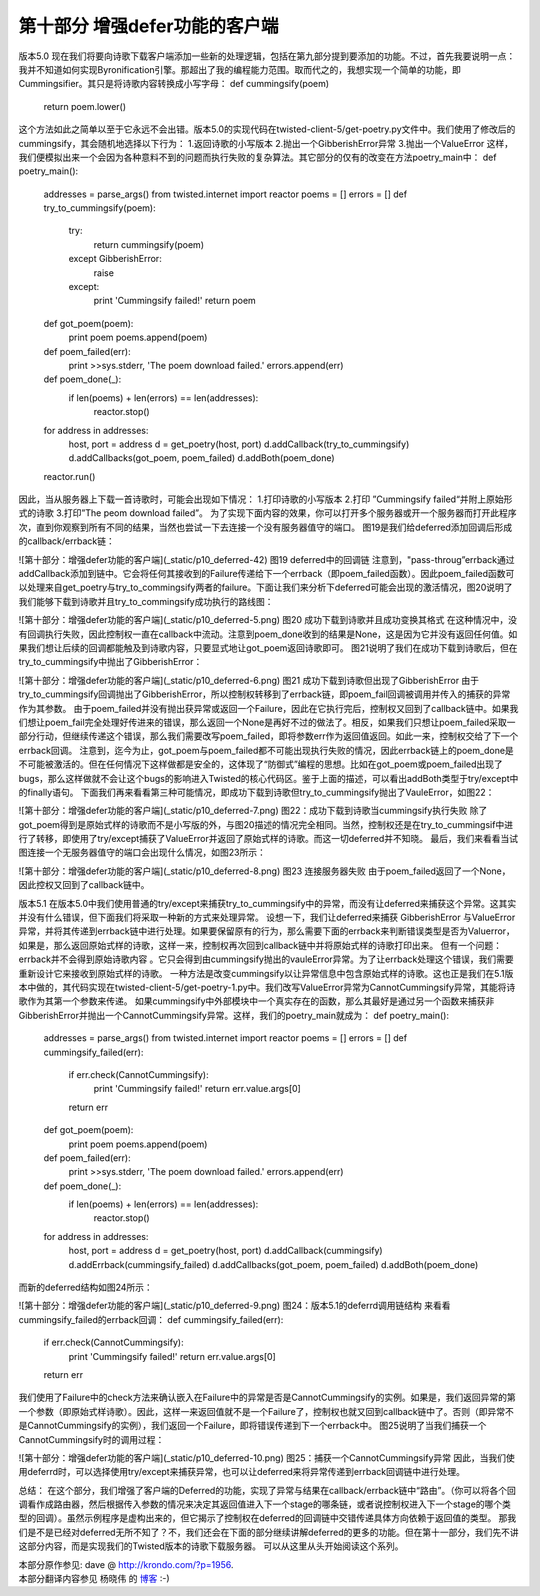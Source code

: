 ================================
第十部分 增强defer功能的客户端
================================


版本5.0
现在我们将要向诗歌下载客户端添加一些新的处理逻辑，包括在第九部分提到要添加的功能。不过，首先我要说明一点：我并不知道如何实现Byronification引擎。那超出了我的编程能力范围。取而代之的，我想实现一个简单的功能，即Cummingsifier。其只是将诗歌内容转换成小写字母：
def cummingsify(poem)
    return poem.lower()
这个方法如此之简单以至于它永远不会出错。版本5.0的实现代码在twisted-client-5/get-poetry.py文件中。我们使用了修改后的 cummingsify，其会随机地选择以下行为：
1.返回诗歌的小写版本
2.抛出一个GibberishError异常
3.抛出一个ValueError
这样，我们便模拟出来一个会因为各种意料不到的问题而执行失败的复杂算法。其它部分的仅有的改变在方法poetry_main中：
def poetry_main():
    addresses = parse_args()
    from twisted.internet import reactor
    poems = []
    errors = []
    def try_to_cummingsify(poem):
        try:
            return cummingsify(poem)
        except GibberishError:
            raise
        except:
            print 'Cummingsify failed!'
            return poem
    def got_poem(poem):
        print poem
        poems.append(poem)
    def poem_failed(err):
        print >>sys.stderr, 'The poem download failed.'
        errors.append(err)
    def poem_done(_):
        if len(poems) + len(errors) == len(addresses):
            reactor.stop()
    for address in addresses:
        host, port = address
        d = get_poetry(host, port)
        d.addCallback(try_to_cummingsify)
        d.addCallbacks(got_poem, poem_failed)
        d.addBoth(poem_done)
    reactor.run()
因此，当从服务器上下载一首诗歌时，可能会出现如下情况：
1.打印诗歌的小写版本
2.打印 ”Cummingsify failed“并附上原始形式的诗歌
3.打印”The peom download failed”。
为了实现下面内容的效果，你可以打开多个服务器或开一个服务器而打开此程序次，直到你观察到所有不同的结果，当然也尝试一下去连接一个没有服务器值守的端口。
图19是我们给deferred添加回调后形成的callback/errback链：

![第十部分：增强defer功能的客户端](_static/p10_deferred-42)
图19 deferred中的回调链
注意到，"pass-throug”errback通过addCallback添加到链中。它会将任何其接收到的Failure传递给下一个errback（即poem_failed函数）。因此poem_failed函数可以处理来自get_poetry与try_to_commingsify两者的failure。下面让我们来分析下deferred可能会出现的激活情况，图20说明了我们能够下载到诗歌并且try_to_commingsify成功执行的路线图：

![第十部分：增强defer功能的客户端](_static/p10_deferred-5.png)
图20 成功下载到诗歌并且成功变换其格式
在这种情况中，没有回调执行失败，因此控制权一直在callback中流动。注意到poem_done收到的结果是None，这是因为它并没有返回任何值。如果我们想让后续的回调都能触及到诗歌内容，只要显式地让got_poem返回诗歌即可。
图21说明了我们在成功下载到诗歌后，但在try_to_cummingsify中抛出了GibberishError：

![第十部分：增强defer功能的客户端](_static/p10_deferred-6.png)
图21 成功下载到诗歌但出现了GibberishError
由于try_to_cummingsify回调抛出了GibberishError，所以控制权转移到了errback链，即poem_fail回调被调用并传入的捕获的异常作为其参数。
由于poem_failed并没有抛出获异常或返回一个Failure，因此在它执行完后，控制权又回到了callback链中。如果我们想让poem_fail完全处理好传进来的错误，那么返回一个None是再好不过的做法了。相反，如果我们只想让poem_failed采取一部分行动，但继续传递这个错误，那么我们需要改写poem_failed，即将参数err作为返回值返回。如此一来，控制权交给了下一个errback回调。
注意到，迄今为止，got_poem与poem_failed都不可能出现执行失败的情况，因此errback链上的poem_done是不可能被激活的。但在任何情况下这样做都是安全的，这体现了“防御式”编程的思想。比如在got_poem或poem_failed出现了bugs，那么这样做就不会让这个bugs的影响进入Twisted的核心代码区。鉴于上面的描述，可以看出addBoth类型于try/except中的finally语句。
下面我们再来看看第三种可能情况，即成功下载到诗歌但try_to_cummingsify抛出了VauleError，如图22：

![第十部分：增强defer功能的客户端](_static/p10_deferred-7.png)
图22：成功下载到诗歌当cummingsify执行失败
除了got_poem得到是原始式样的诗歌而不是小写版的外，与图20描述的情况完全相同。当然，控制权还是在try_to_cummingsif中进行了转移，即使用了try/except捕获了ValueError并返回了原始式样的诗歌。而这一切deferred并不知晓。
最后，我们来看看当试图连接一个无服务器值守的端口会出现什么情况，如图23所示：

![第十部分：增强defer功能的客户端](_static/p10_deferred-8.png)
图23 连接服务器失败
由于poem_failed返回了一个None，因此控权又回到了callback链中。

版本5.1
在版本5.0中我们使用普通的try/except来捕获try_to_cummingsify中的异常，而没有让deferred来捕获这个异常。这其实并没有什么错误，但下面我们将采取一种新的方式来处理异常。
设想一下，我们让deferred来捕获 GibberishError 与ValueError 异常，并将其传递到errback链中进行处理。如果要保留原有的行为，那么需要下面的errback来判断错误类型是否为Valuerror，如果是，那么返回原始式样的诗歌，这样一来，控制权再次回到callback链中并将原始式样的诗歌打印出来。
但有一个问题：errback并不会得到原始诗歌内容 。它只会得到由cummingsify抛出的vauleError异常。为了让errback处理这个错误，我们需要重新设计它来接收到原始式样的诗歌。
一种方法是改变cummingsify以让异常信息中包含原始式样的诗歌。这也正是我们在5.1版本中做的，其代码实现在twisted-client-5/get-poetry-1.py中。我们改写ValueError异常为CannotCummingsify异常，其能将诗歌作为其第一个参数来传递。
如果cummingsify中外部模块中一个真实存在的函数，那么其最好是通过另一个函数来捕获非GibberishError并抛出一个CannotCummingsify异常。这样，我们的poetry_main就成为：
def poetry_main():
    addresses = parse_args()
    from twisted.internet import reactor
    poems = []
    errors = []
    def cummingsify_failed(err):
        if err.check(CannotCummingsify):
            print 'Cummingsify failed!'
            return err.value.args[0]
        return err
    def got_poem(poem):
        print poem
        poems.append(poem)
    def poem_failed(err):
        print >>sys.stderr, 'The poem download failed.'
        errors.append(err)
    def poem_done(_):
        if len(poems) + len(errors) == len(addresses):
            reactor.stop()
    for address in addresses:
        host, port = address
        d = get_poetry(host, port)
        d.addCallback(cummingsify)
        d.addErrback(cummingsify_failed)
        d.addCallbacks(got_poem, poem_failed)
        d.addBoth(poem_done)
而新的deferred结构如图24所示：

![第十部分：增强defer功能的客户端](_static/p10_deferred-9.png)
图24：版本5.1的deferrd调用链结构
来看看cummingsify_failed的errback回调：
def cummingsify_failed(err):
    if err.check(CannotCummingsify):
        print 'Cummingsify failed!'
        return err.value.args[0]
    return err
我们使用了Failure中的check方法来确认嵌入在Failure中的异常是否是CannotCummingsify的实例。如果是，我们返回异常的第一个参数（即原始式样诗歌）。因此，这样一来返回值就不是一个Failure了，控制权也就又回到callback链中了。否则（即异常不是CannotCummingsify的实例），我们返回一个Failure，即将错误传递到下一个errback中。
图25说明了当我们捕获一个CannotCummingsify时的调用过程：

![第十部分：增强defer功能的客户端](_static/p10_deferred-10.png)
图25：捕获一个CannotCummingsify异常
因此，当我们使用deferrd时，可以选择使用try/except来捕获异常，也可以让deferred来将异常传递到errback回调链中进行处理。

总结：
在这个部分，我们增强了客户端的Deferred的功能，实现了异常与结果在callback/errback链中“路由”。（你可以将各个回调看作成路由器，然后根据传入参数的情况来决定其返回值进入下一个stage的哪条链，或者说控制权进入下一个stage的哪个类型的回调）。虽然示例程序是虚构出来的，但它揭示了控制权在deferred的回调链中交错传递具体方向依赖于返回值的类型。
那我们是不是已经对deferred无所不知了？不，我们还会在下面的部分继续讲解deferred的更多的功能。但在第十一部分，我们先不讲这部分内容，而是实现我们的Twisted版本的诗歌下载服务器。
可以从这里从头开始阅读这个系列。


| 本部分原作参见: dave @ `<http://krondo.com/?p=1956>`_.
| 本部分翻译内容参见 ``杨晓伟`` 的 `博客 <http://blog.sina.com.cn/s/blog_704b6af70100q87q.html>`_ :-)
